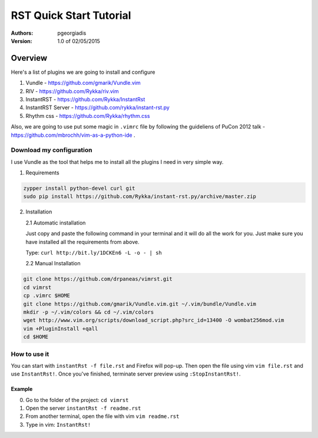 ########################
RST Quick Start Tutorial
########################

:Authors: pgeorgiadis

:Version: 1.0 of 02/05/2015


Overview
========

Here's a list of plugins we are going to install and configure

1. Vundle - https://github.com/gmarik/Vundle.vim
2. RIV - https://github.com/Rykka/riv.vim
3. InstantRST - https://github.com/Rykka/InstantRst
4. InstantRST Server - https://github.com/rykka/instant-rst.py
5. Rhythm css - https://github.com/Rykka/rhythm.css

Also, we are going to use put some magic in ``.vimrc`` file
by following the guideliens of
PuCon 2012 talk - https://github.com/mbrochh/vim-as-a-python-ide .

Download my configuration
-------------------------
I use Vundle as the tool that helps me to install all the plugins I need
in very simple way.

1. Requirements
  
.. code-block:: bash

   zypper install python-devel curl git
   sudo pip install https://github.com/Rykka/instant-rst.py/archive/master.zip


2. Installation
   
   2.1 Automatic installation

   Just copy and paste the following command in your terminal
   and it will do all the work for you. Just make sure you have
   installed all the requirements from above.

   Type: ``curl http://bit.ly/1DCKEn6 -L -o - | sh``


   2.2 Manual Installation

..  code-block:: bash

   git clone https://github.com/drpaneas/vimrst.git
   cd vimrst
   cp .vimrc $HOME
   git clone https://github.com/gmarik/Vundle.vim.git ~/.vim/bundle/Vundle.vim
   mkdir -p ~/.vim/colors && cd ~/.vim/colors
   wget http://www.vim.org/scripts/download_script.php?src_id=13400 -O wombat256mod.vim
   vim +PluginInstall +qall
   cd $HOME


How to use it
--------------
You can start with ``instantRst -f file.rst`` and Firefox will pop-up.
Then open the file using vim ``vim file.rst`` and use ``InstantRst!``.
Once you've finished, terminate server preview using ``:StopInstantRst!``.

Example
~~~~~~~
0. Go to the folder of the project: ``cd vimrst``
1. Open the server ``instantRst -f readme.rst``
2. From another terminal, open the file with vim ``vim readme.rst``
3. Type in vim: ``InstantRst!``


